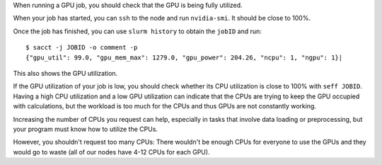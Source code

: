 When running a GPU job, you should check that the GPU is being fully
utilized.

When your job has started, you can ``ssh`` to the node and run
``nvidia-smi``. It should be close to 100%.

Once the job has finished, you can use ``slurm history`` to obtain the
``jobID`` and run::

   $ sacct -j JOBID -o comment -p
   {"gpu_util": 99.0, "gpu_mem_max": 1279.0, "gpu_power": 204.26, "ncpu": 1, "ngpu": 1}|


This also shows the GPU utilization.

If the GPU utilization of your job is low, you should check whether
its CPU utilization is close to 100% with ``seff JOBID``. Having a high
CPU utilization and a low GPU utilization can indicate that the CPUs are
trying to keep the GPU occupied with calculations, but the workload
is too much for the CPUs and thus GPUs are not constantly working.

Increasing the number of CPUs you request can help, especially in tasks
that involve data loading or preprocessing, but your program must know how
to utilize the CPUs.

However, you shouldn't request too many CPUs: There wouldn't be enough CPUs
for everyone to use the GPUs and they would go to waste (all of our nodes
have 4-12 CPUs for each GPU).
